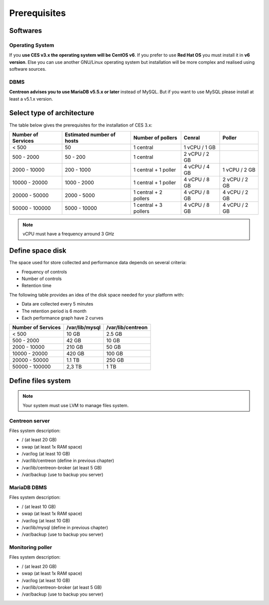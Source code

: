 =============
Prerequisites
=============

*********
Softwares
*********

Operating System
================

If you **use CES v3.x the operating system will be CentOS v6**. If you prefer to use
**Red Hat OS** you must install it in **v6 version**. Else you can use another GNU/Linux
operating system but installation will be more complex and realised using software 
sources.

DBMS
====

**Centreon advises you to use MariaDB v5.5.x or later** instead of MySQL. But if you
want to use MySQL please install at least a v5.1.x version.

***************************
Select type of architecture
***************************

The table below gives the prerequisites for the installation of CES 3.x:

+----------------------+-----------------------------+--------------------------+----------------+---------------+
|  Number of Services  |  Estimated number of hosts  |  Number of pollers       |  Cenral        |  Poller       |
+======================+=============================+==========================+================+===============+
|           < 500      |             50              |        1 central         |  1 vCPU / 1 GB |               |
+----------------------+-----------------------------+--------------------------+----------------+---------------+
|       500 - 2000     |           50 - 200          |        1 central         |  2 vCPU / 2 GB |               |
+----------------------+-----------------------------+--------------------------+----------------+---------------+
|      2000 - 10000    |          200 - 1000         |  1 central + 1 poller    |  4 vCPU / 4 GB | 1 vCPU / 2 GB |
+----------------------+-----------------------------+--------------------------+----------------+---------------+
|     10000 - 20000    |         1000 - 2000         |  1 central + 1 poller    |  4 vCPU / 8 GB | 2 vCPU / 2 GB |
+----------------------+-----------------------------+--------------------------+----------------+---------------+
|     20000 - 50000    |         2000 - 5000         |  1 central + 2 pollers   |  4 vCPU / 8 GB | 4 vCPU / 2 GB |
+----------------------+-----------------------------+--------------------------+----------------+---------------+
|     50000 - 100000   |         5000 - 10000        |  1 central + 3 pollers   |  4 vCPU / 8 GB | 4 vCPU / 2 GB |
+----------------------+-----------------------------+--------------------------+----------------+---------------+

.. note::
    vCPU must have a frequency arround 3 GHz

*****************
Define space disk
*****************

The space used for store collected and performance data depends on several criteria:

* Frequency of controls
* Number of controls
* Retention time

The following table provides an idea of the disk space needed for your platform with:

* Data are collected every 5 minutes
* The retention period is 6 month
* Each performance graph have 2 curves

+------------------------+----------------+-------------------+
|  Number of Services    | /var/lib/mysql | /var/lib/centreon |
+========================+================+===================+
|        < 500           |     10 GB      |      2.5 GB       |
+------------------------+----------------+-------------------+
|       500 - 2000       |     42 GB      |       10 GB       |
+------------------------+----------------+-------------------+
|      2000 - 10000      |    210 GB      |       50 GB       |
+------------------------+----------------+-------------------+
|      10000 - 20000     |    420 GB      |      100 GB       |
+------------------------+----------------+-------------------+
|      20000 - 50000     |    1.1 TB      |      250 GB       |
+------------------------+----------------+-------------------+
|     50000 - 100000     |      2,3 TB    |        1 TB       |
+------------------------+----------------+-------------------+

*******************
Define files system
*******************

.. note::
    Your system must use LVM to manage files system.

Centreon server
===============

Files system description:

* / (at least 20 GB)
* swap (at least 1x RAM space)
* /var/log (at least 10 GB)
* /var/lib/centreon (define in previous chapter)
* /var/lib/centreon-broker (at least 5 GB)
* /var/backup (use to backup you server)

MariaDB DBMS
============

Files system description:

* / (at least 10 GB)
* swap (at least 1x RAM space)
* /var/log (at least 10 GB)
* /var/lib/mysql (define in previous chapter)
* /var/backup (use to backup you server)

Monitoring poller
=================

Files system description:

* / (at least 20 GB)
* swap (at least 1x RAM space)
* /var/log (at least 10 GB)
* /var/lib/centreon-broker (at least 5 GB)
* /var/backup (use to backup you server)

